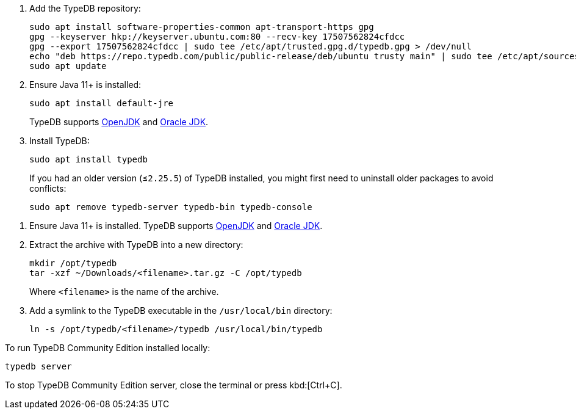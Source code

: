 // tag::install-apt[]

. Add the TypeDB repository:
+
[source,console]
----
sudo apt install software-properties-common apt-transport-https gpg
gpg --keyserver hkp://keyserver.ubuntu.com:80 --recv-key 17507562824cfdcc
gpg --export 17507562824cfdcc | sudo tee /etc/apt/trusted.gpg.d/typedb.gpg > /dev/null
echo "deb https://repo.typedb.com/public/public-release/deb/ubuntu trusty main" | sudo tee /etc/apt/sources.list.d/typedb.list > /dev/null
sudo apt update
----
. Ensure Java 11+ is installed:
+
[source,console]
----
sudo apt install default-jre
----
+
TypeDB supports https://jdk.java.net[OpenJDK,window=_blank] and
https://www.oracle.com/java/technologies/downloads/#java11[Oracle JDK,window=_blank].
. Install TypeDB:
+
[source,console]
----
sudo apt install typedb
----
+
If you had an older version (≤`2.25.5`) of TypeDB installed, you might first need to uninstall older packages to avoid
conflicts:
+
[source,console]
----
sudo apt remove typedb-server typedb-bin typedb-console
----
////
The `typedb-server` and `typedb-console` packages are updated more often than `typedb-bin`, so their
version numbers might differ. By default, APT will look for the exact same version of `typedb-bin`,
resulting in an error. To prevent this, use `apt show`, as shown above, to find a compatible version first, and then
invoke an `apt install` command with the specific version for every package.
////
// end::install-apt[]

// tag::manual-install[]

. Ensure Java 11+ is installed.
TypeDB supports https://jdk.java.net[OpenJDK,window=_blank] and
https://www.oracle.com/java/technologies/downloads/#java11[Oracle JDK,window=_blank].

. Extract the archive with TypeDB into a new directory:
+
[source,console]
----
mkdir /opt/typedb
tar -xzf ~/Downloads/<filename>.tar.gz -C /opt/typedb
----
+
Where `<filename>` is the name of the archive.
. Add a symlink to the TypeDB executable in the `/usr/local/bin` directory:
+
[source,console]
----
ln -s /opt/typedb/<filename>/typedb /usr/local/bin/typedb
----

// end::manual-install[]

// tag::start[]
To run TypeDB Community Edition installed locally:

[source,console]
----
typedb server
----
// end::start[]

// tag::stop[]

To stop TypeDB Community Edition server, close the terminal or press kbd:[Ctrl+C].

// end::stop[]
